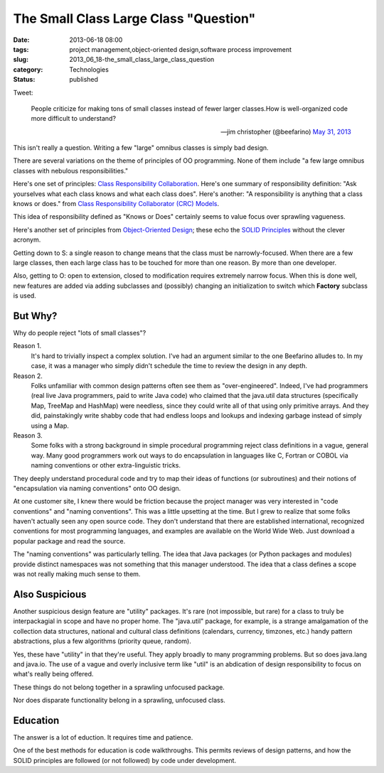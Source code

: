 The Small Class Large Class "Question"
======================================

:date: 2013-06-18 08:00
:tags: project management,object-oriented design,software process improvement
:slug: 2013_06_18-the_small_class_large_class_question
:category: Technologies
:status: published

Tweet:

   People criticize for making tons of small classes instead of fewer
   larger classes.How is well-organized code more difficult to
   understand?

   — jim christopher (@beefarino) `May 31,
   2013 <https://twitter.com/beefarino/status/340533020815675392>`__


This isn't really a question. Writing a few "large" omnibus classes is
simply bad design.

There are several variations on the theme of principles of OO
programming. None of them include "a few large omnibus classes with
nebulous responsibilities."

Here's one set of principles: `Class Responsibility
Collaboration <http://leanagilechange.com/leanagilewiki/index.php?title=Class_Responsibility_Collaboration>`__.
Here's one summary of responsibility definition: "Ask yourselves what
each class knows and what each class does".  Here's another: "A
responsibility is anything that a class knows or does." from `Class
Responsibility Collaborator (CRC)
Models <http://www.agilemodeling.com/artifacts/crcModel.htm>`__.

This idea of responsibility defined as "Knows or Does" certainly seems
to value focus over sprawling vagueness.

Here's another set of principles from `Object-Oriented
Design <http://www.oodesign.com/design-principles.html>`__; these echo
the `SOLID
Principles <http://en.wikipedia.org/wiki/SOLID_(object-oriented_design)>`__
without the clever acronym.

Getting down to S: a single reason to change means that the class must
be narrowly-focused. When there are a few large classes, then each
large class has to be touched for more than one reason. By more than
one developer.

Also, getting to O: open to extension, closed to modification requires
extremely narrow focus. When this is done well, new features are added
via adding subclasses and (possibly) changing an initialization to
switch which **Factory** subclass is used.

But Why?
--------

Why do people reject "lots of small classes"?

Reason 1.
    It's hard to trivially inspect a complex solution. I've had
    an argument similar to the one Beefarino alludes to.  In my case, it
    was a manager who simply didn't schedule the time to review the design
    in any depth.

Reason 2.
    Folks unfamiliar with common design patterns often see them
    as "over-engineered". Indeed, I've had programmers (real live Java
    programmers, paid to write Java code) who claimed that the java.util
    data structures (specifically Map, TreeMap and HashMap) were needless,
    since they could write all of that using only primitive arrays. And
    they did, painstakingly write shabby code that had endless loops and
    lookups and indexing garbage instead of simply using a Map.

Reason 3.
    Some folks with a strong background in simple procedural
    programming reject class definitions in a vague, general way. Many
    good programmers work out ways to do encapsulation in languages like
    C, Fortran or COBOL via naming conventions or other extra-linguistic
    tricks.

They deeply understand procedural code and try to map their ideas of
functions (or subroutines) and their notions of "encapsulation via
naming conventions" onto OO design.

At one customer site, I knew there would be friction because the
project manager was very interested in "code conventions" and "naming
conventions". This was a little upsetting at the time. But I grew to
realize that some folks haven't actually seen any open source code.
They don't understand that there are established international,
recognized conventions for most programming languages, and examples
are available on the World Wide Web. Just download a popular package
and read the source.

The "naming conventions" was particularly telling. The idea that Java
packages (or Python packages and modules) provide distinct namespaces
was not something that this manager understood. The idea that a class
defines a scope was not really making much sense to them.

Also Suspicious
---------------

Another suspicious design feature are "utility" packages. It's rare
(not impossible, but rare) for a class to truly be interpackagial in
scope and have no proper home. The "java.util" package, for example,
is a strange amalgamation of the collection data structures, national
and cultural class definitions (calendars, currency, timzones, etc.)
handy pattern abstractions, plus a few algorithms (priority queue,
random).

Yes, these have "utility" in that they're useful. They apply broadly
to many programming problems. But so does java.lang and java.io. The
use of a vague and overly inclusive term like "util" is an abdication
of design responsibility to focus on what's really being offered.

These things do not belong together in a sprawling unfocused package.

Nor does disparate functionality belong in a sprawling, unfocused
class.

Education
---------

The answer is a lot of eduction. It requires time and patience.

One of the best methods for education is code walkthroughs. This
permits reviews of design patterns, and how the SOLID principles are
followed (or not followed) by code under development.





